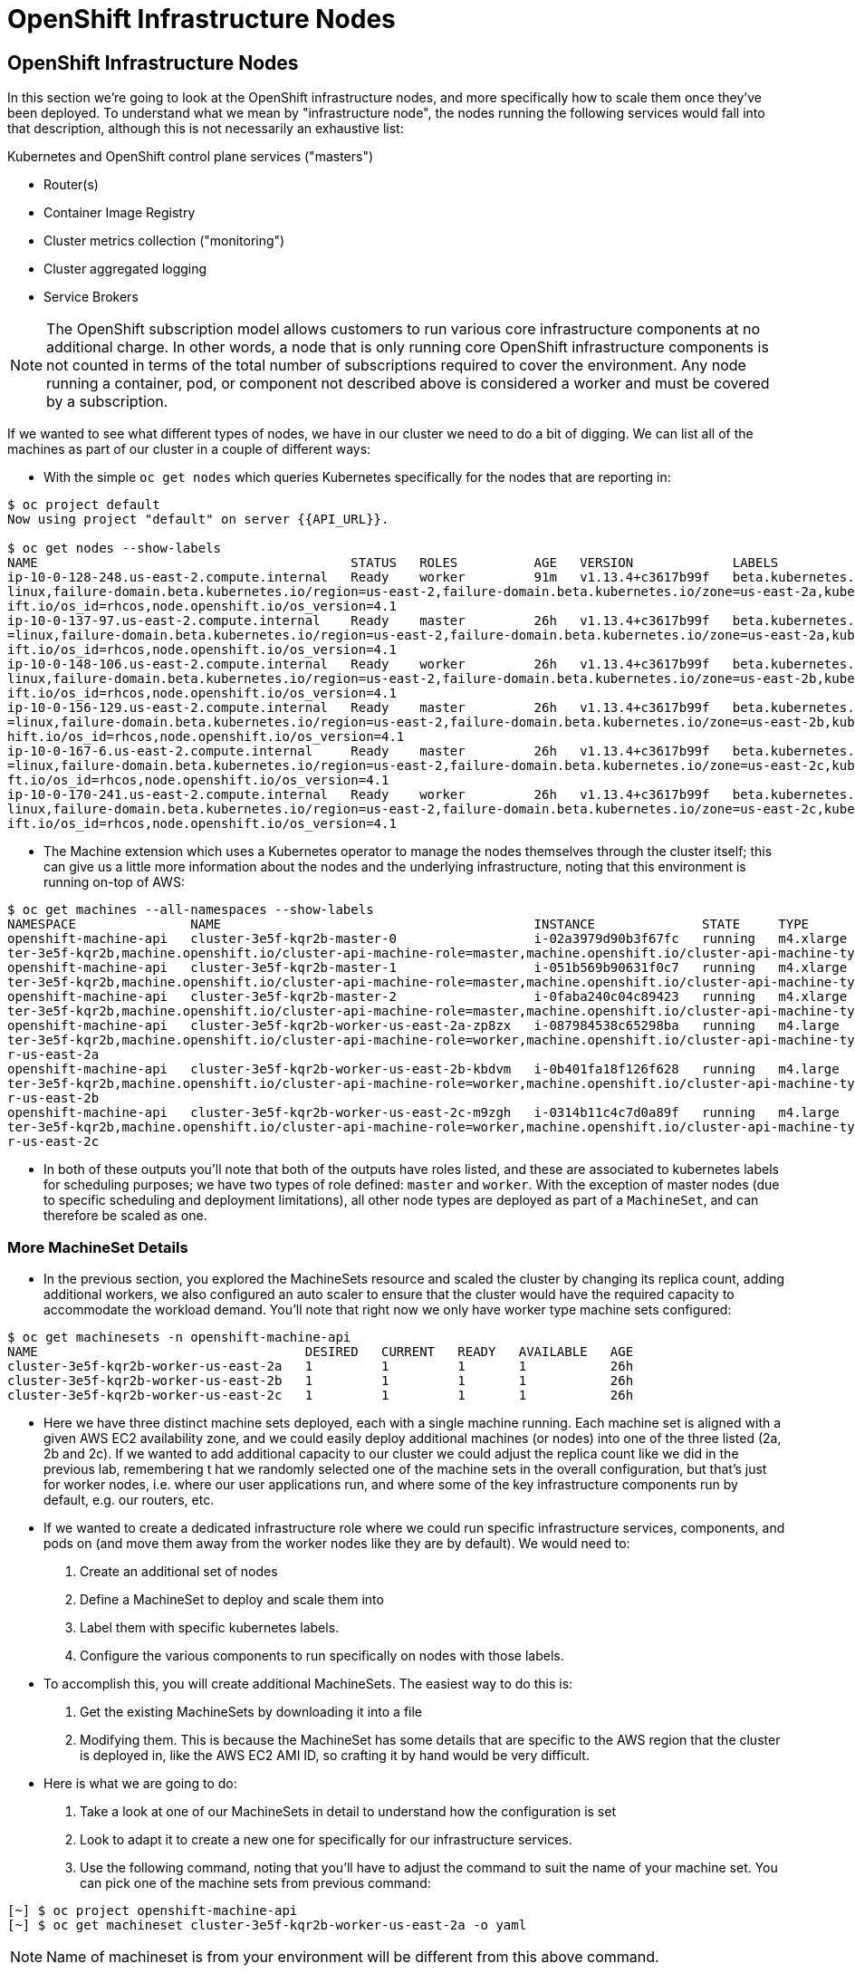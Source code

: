 [[openshift-infrastructure-nodes]]
= OpenShift Infrastructure Nodes

== OpenShift Infrastructure Nodes

In this section we're going to look at the OpenShift infrastructure nodes, and
more specifically how to scale them once they've been deployed.
To understand what we mean by "infrastructure node", the nodes running the
following services would fall into that description, although this is not
necessarily an exhaustive list:

Kubernetes and OpenShift control plane services ("masters")

- Router(s)
- Container Image Registry
- Cluster metrics collection ("monitoring")
- Cluster aggregated logging
- Service Brokers

NOTE: The OpenShift subscription model allows customers to run various core
infrastructure components at no additional charge. In other words, a node that
is only running core OpenShift infrastructure components is not counted in terms
of the total number of subscriptions required to cover the environment. Any node
running a container, pod, or component not described above is considered a worker
and must be covered by a subscription.

If we wanted to see what different types of nodes, we have in our cluster we need
to do a bit of digging. We can list all of the machines as part of our cluster
in a couple of different ways:

- With the simple `oc get nodes` which queries Kubernetes specifically for the
nodes that are reporting in:

```
$ oc project default
Now using project "default" on server {{API_URL}}.

$ oc get nodes --show-labels
NAME                                         STATUS   ROLES          AGE   VERSION             LABELS
ip-10-0-128-248.us-east-2.compute.internal   Ready    worker         91m   v1.13.4+c3617b99f   beta.kubernetes.io/arch=amd64,beta.kubernetes.io/instance-type=m4.large,beta.kubernetes.io/os=
linux,failure-domain.beta.kubernetes.io/region=us-east-2,failure-domain.beta.kubernetes.io/zone=us-east-2a,kubernetes.io/hostname=ip-10-0-128-248,node-role.kubernetes.io/worker=,node.opensh
ift.io/os_id=rhcos,node.openshift.io/os_version=4.1
ip-10-0-137-97.us-east-2.compute.internal    Ready    master         26h   v1.13.4+c3617b99f   beta.kubernetes.io/arch=amd64,beta.kubernetes.io/instance-type=m4.xlarge,beta.kubernetes.io/os
=linux,failure-domain.beta.kubernetes.io/region=us-east-2,failure-domain.beta.kubernetes.io/zone=us-east-2a,kubernetes.io/hostname=ip-10-0-137-97,node-role.kubernetes.io/master=,node.opensh
ift.io/os_id=rhcos,node.openshift.io/os_version=4.1
ip-10-0-148-106.us-east-2.compute.internal   Ready    worker         26h   v1.13.4+c3617b99f   beta.kubernetes.io/arch=amd64,beta.kubernetes.io/instance-type=m4.large,beta.kubernetes.io/os=
linux,failure-domain.beta.kubernetes.io/region=us-east-2,failure-domain.beta.kubernetes.io/zone=us-east-2b,kubernetes.io/hostname=ip-10-0-148-106,node-role.kubernetes.io/worker=,node.opensh
ift.io/os_id=rhcos,node.openshift.io/os_version=4.1
ip-10-0-156-129.us-east-2.compute.internal   Ready    master         26h   v1.13.4+c3617b99f   beta.kubernetes.io/arch=amd64,beta.kubernetes.io/instance-type=m4.xlarge,beta.kubernetes.io/os
=linux,failure-domain.beta.kubernetes.io/region=us-east-2,failure-domain.beta.kubernetes.io/zone=us-east-2b,kubernetes.io/hostname=ip-10-0-156-129,node-role.kubernetes.io/master=,node.opens
hift.io/os_id=rhcos,node.openshift.io/os_version=4.1
ip-10-0-167-6.us-east-2.compute.internal     Ready    master         26h   v1.13.4+c3617b99f   beta.kubernetes.io/arch=amd64,beta.kubernetes.io/instance-type=m4.xlarge,beta.kubernetes.io/os
=linux,failure-domain.beta.kubernetes.io/region=us-east-2,failure-domain.beta.kubernetes.io/zone=us-east-2c,kubernetes.io/hostname=ip-10-0-167-6,node-role.kubernetes.io/master=,node.openshi
ft.io/os_id=rhcos,node.openshift.io/os_version=4.1
ip-10-0-170-241.us-east-2.compute.internal   Ready    worker         26h   v1.13.4+c3617b99f   beta.kubernetes.io/arch=amd64,beta.kubernetes.io/instance-type=m4.large,beta.kubernetes.io/os=
linux,failure-domain.beta.kubernetes.io/region=us-east-2,failure-domain.beta.kubernetes.io/zone=us-east-2c,kubernetes.io/hostname=ip-10-0-170-241,node-role.kubernetes.io/worker=,node.opensh
ift.io/os_id=rhcos,node.openshift.io/os_version=4.1
```

- The Machine extension which uses a Kubernetes operator to manage the nodes
themselves through the cluster itself; this can give us a little more information
about the nodes and the underlying infrastructure, noting that this environment
is running on-top of AWS:

```
$ oc get machines --all-namespaces --show-labels
NAMESPACE               NAME                                         INSTANCE              STATE     TYPE        REGION      ZONE         AGE   LABELS
openshift-machine-api   cluster-3e5f-kqr2b-master-0                  i-02a3979d90b3f67fc   running   m4.xlarge   us-east-2   us-east-2a   26h   machine.openshift.io/cluster-api-cluster=clus
ter-3e5f-kqr2b,machine.openshift.io/cluster-api-machine-role=master,machine.openshift.io/cluster-api-machine-type=master
openshift-machine-api   cluster-3e5f-kqr2b-master-1                  i-051b569b90631f0c7   running   m4.xlarge   us-east-2   us-east-2b   26h   machine.openshift.io/cluster-api-cluster=clus
ter-3e5f-kqr2b,machine.openshift.io/cluster-api-machine-role=master,machine.openshift.io/cluster-api-machine-type=master
openshift-machine-api   cluster-3e5f-kqr2b-master-2                  i-0faba240c04c89423   running   m4.xlarge   us-east-2   us-east-2c   26h   machine.openshift.io/cluster-api-cluster=clus
ter-3e5f-kqr2b,machine.openshift.io/cluster-api-machine-role=master,machine.openshift.io/cluster-api-machine-type=master
openshift-machine-api   cluster-3e5f-kqr2b-worker-us-east-2a-zp8zx   i-087984538c65298ba   running   m4.large    us-east-2   us-east-2a   96m   machine.openshift.io/cluster-api-cluster=clus
ter-3e5f-kqr2b,machine.openshift.io/cluster-api-machine-role=worker,machine.openshift.io/cluster-api-machine-type=worker,machine.openshift.io/cluster-api-machineset=cluster-3e5f-kqr2b-worke
r-us-east-2a
openshift-machine-api   cluster-3e5f-kqr2b-worker-us-east-2b-kbdvm   i-0b401fa18f126f628   running   m4.large    us-east-2   us-east-2b   26h   machine.openshift.io/cluster-api-cluster=clus
ter-3e5f-kqr2b,machine.openshift.io/cluster-api-machine-role=worker,machine.openshift.io/cluster-api-machine-type=worker,machine.openshift.io/cluster-api-machineset=cluster-3e5f-kqr2b-worke
r-us-east-2b
openshift-machine-api   cluster-3e5f-kqr2b-worker-us-east-2c-m9zgh   i-0314b11c4c7d0a89f   running   m4.large    us-east-2   us-east-2c   26h   machine.openshift.io/cluster-api-cluster=clus
ter-3e5f-kqr2b,machine.openshift.io/cluster-api-machine-role=worker,machine.openshift.io/cluster-api-machine-type=worker,machine.openshift.io/cluster-api-machineset=cluster-3e5f-kqr2b-worke
r-us-east-2c
```

- In both of these outputs you'll note that both of the outputs have roles listed,
and these are associated to kubernetes labels for scheduling purposes; we have
two types of role defined: `master` and `worker`. With the exception of master
nodes (due to specific scheduling and deployment limitations), all other node
types are deployed as part of a `MachineSet`, and can therefore be scaled as one.

=== More MachineSet Details

- In the previous section, you explored the MachineSets resource and scaled the
cluster by changing its replica count, adding additional workers, we also
configured an auto scaler to ensure that the cluster would have the required
capacity to accommodate the workload demand. You'll note that right now we only
have worker type machine sets configured:

```
$ oc get machinesets -n openshift-machine-api
NAME                                   DESIRED   CURRENT   READY   AVAILABLE   AGE
cluster-3e5f-kqr2b-worker-us-east-2a   1         1         1       1           26h
cluster-3e5f-kqr2b-worker-us-east-2b   1         1         1       1           26h
cluster-3e5f-kqr2b-worker-us-east-2c   1         1         1       1           26h
```

- Here we have three distinct machine sets deployed, each with a single machine
running. Each machine set is aligned with a given AWS EC2 availability zone,
and we could easily deploy additional machines (or nodes) into one of the three
listed (2a, 2b and 2c). If we wanted to add additional capacity to our cluster
we could adjust the replica count like we did in the previous lab, remembering t
hat we randomly selected one of the machine sets in the overall configuration,
but that's just for worker nodes, i.e. where our user applications run, and where
some of the key infrastructure components run by default, e.g. our routers, etc.

- If we wanted to create a dedicated infrastructure role where we could run
specific infrastructure services, components, and pods on (and move them away
from the worker nodes like they are by default). We would need to:
  1. Create an additional set of nodes
  2. Define a MachineSet to deploy and scale them into
  3. Label them with specific kubernetes labels.
  4. Configure the various components to run specifically on nodes with those labels.

- To accomplish this, you will create additional MachineSets. The easiest way to do this is:
  1. Get the existing MachineSets by downloading it into a file
  2. Modifying them. This is because the MachineSet has some details that are
  specific to the AWS region that the cluster is deployed in, like the AWS EC2
  AMI ID, so crafting it by hand would be very difficult.

- Here is what we are going to do:
  1. Take a look at one of our MachineSets in detail to understand how the configuration is set
  2. Look to adapt it to create a new one for specifically for our infrastructure services.
  3. Use the following command, noting that you'll have to adjust the command to
  suit the name of your machine set. You can pick one of the machine sets from previous command:

```
[~] $ oc project openshift-machine-api
[~] $ oc get machineset cluster-3e5f-kqr2b-worker-us-east-2a -o yaml
```

NOTE: Name of machineset is from your environment will be different from this above command.

- Which will give you the following output:

```
[~] $ oc get machineset cluster-3e5f-kqr2b-worker-us-east-2a -o yaml

apiVersion: machine.openshift.io/v1beta1
kind: MachineSet
metadata:
  annotations:
    autoscaling.openshift.io/machineautoscaler: openshift-machine-api/autoscale-us-east-2a-ts7rr
    machine.openshift.io/cluster-api-autoscaler-node-group-max-size: "4"
    machine.openshift.io/cluster-api-autoscaler-node-group-min-size: "1"
  creationTimestamp: "2019-05-13T20:34:26Z"
  generation: 9
  labels:
    machine.openshift.io/cluster-api-cluster: cluster-3e5f-kqr2b
  name: cluster-3e5f-kqr2b-worker-us-east-2a
  namespace: openshift-machine-api
  resourceVersion: "446823"
  selfLink: /apis/machine.openshift.io/v1beta1/namespaces/openshift-machine-api/machinesets/cluster-3e5f-kqr2b-worker-us-east-2a
  uid: 80644a16-75be-11e9-bb7c-02f7ee4a116e
spec:
  replicas: 1
  selector:
    matchLabels:
      machine.openshift.io/cluster-api-cluster: cluster-3e5f-kqr2b
      machine.openshift.io/cluster-api-machine-role: worker
      machine.openshift.io/cluster-api-machine-type: worker
      machine.openshift.io/cluster-api-machineset: cluster-3e5f-kqr2b-worker-us-east-2a
  template:
    metadata:

```

There are a few very important sections in the output, we'll discuss them in depth below...

==== Metadata

The metadata on the MachineSet itself includes information like the name of the MachineSet and various labels:

```
metadata:
  annotations:
    autoscaling.openshift.io/machineautoscaler: openshift-machine-api/autoscale-us-east-2a-ts7rr
    machine.openshift.io/cluster-api-autoscaler-node-group-max-size: "4"
    machine.openshift.io/cluster-api-autoscaler-node-group-min-size: "1"
  creationTimestamp: "2019-05-13T20:34:26Z"
  generation: 9
  labels:
    machine.openshift.io/cluster-api-cluster: cluster-3e5f-kqr2b
  name: cluster-3e5f-kqr2b-worker-us-east-2a
  namespace: openshift-machine-api
  resourceVersion: "446823"
  selfLink: /apis/machine.openshift.io/v1beta1/namespaces/openshift-machine-api/machinesets/cluster-3e5f-kqr2b-worker-us-east-2a
  uid: 80644a16-75be-11e9-bb7c-02f7ee4a116e

```

NOTE: You might see some annotations on your MachineSet if you use the MachineSet that you defined a MachineAutoScaler on in the previous lab section.

==== Selector

```
spec:
  replicas: 1
  selector:
    matchLabels:
      machine.openshift.io/cluster-api-cluster: cluster-3e5f-kqr2b
      machine.openshift.io/cluster-api-machine-role: worker
      machine.openshift.io/cluster-api-machine-type: worker
      machine.openshift.io/cluster-api-machineset: cluster-3e5f-kqr2b-worker-us-east-2a

```

In this case, the cluster name is 3e5f-kqr2b and there is an additional label for the whole set.

==== Template Metadata

The template section is the part of the MachineSet that specifically templates out the Machine. The template itself can have metadata associated, and we need to make sure that things match here when we make changes:

```
template:
    metadata:
      creationTimestamp: null
      labels:
        machine.openshift.io/cluster-api-cluster: cluster-3e5f-kqr2b
        machine.openshift.io/cluster-api-machine-role: worker
        machine.openshift.io/cluster-api-machine-type: worker
        machine.openshift.io/cluster-api-machineset: cluster-3e5f-kqr2b-worker-us-east-2a
```

==== Template Spec

The template needs to specify how the Machine/node should be created, i.e. "use this configuration for all machines in this set"; this configuration will be used when provisioning new systems when scaling is required. You will notice that the spec and, more specifically, the providerSpec contains all of the important AWS data to help get the Machine created correctly and bootstrapped.

In our case, we want to ensure that the resulting node inherits one or more specific labels. As you've seen in the examples above, labels go in metadata sections:

```
spec:
      metadata:
        creationTimestamp: null
      providerSpec:
        value:
          ami:
            id: ami-02200f690a88f0819
          apiVersion: awsproviderconfig.openshift.io/v1beta1
          blockDevices:
          - ebs:
              iops: 0
              volumeSize: 120
              volumeType: gp2
          credentialsSecret:
            name: aws-cloud-credentials
          deviceIndex: 0
          iamInstanceProfile:
            id: cluster-3e5f-kqr2b-worker-profile
          instanceType: m4.large
          kind: AWSMachineProviderConfig
          metadata:
            creationTimestamp: null
          placement:
            availabilityZone: us-east-2a
            region: us-east-2
          publicIp: null
          securityGroups:
          - filters:
            - name: tag:Name
              values:
              - cluster-3e5f-kqr2b-worker-sg
          subnet:
            filters:
            - name: tag:Name
              values:
              - cluster-3e5f-kqr2b-private-us-east-2a
          tags:
          - name: kubernetes.io/cluster/cluster-3e5f-kqr2b
            value: owned
          userDataSecret:
            name: worker-user-data
```

By default the MachineSets that the installer creates do not apply any additional labels to the node.

NOTE: As you can probably see, there's plenty of AWS-specific provider configuration here, in future versions of OpenShift, there will be similar respective parameters for other infrastructure providers that can be used.

==== Defining a Custom MachineSet

In this section we're going to be defining a custom MachineSet for infrastructure services. Now that you've inspected an existing MachineSet it's time to go over the rules for creating one, at least for a simple change like we're making:

- Don't change anything in the providerSpec
- Don't change any instances of sigs.k8s.io/cluster-api-cluster: <clusterid>
- Give your MachineSet a unique name
- Make sure any instances of sigs.k8s.io/cluster-api-machineset match the name
- Add labels you want on the nodes to .spec.template.spec.metadata.labels
- Even though you're changing MachineSet name references, be sure not to change the subnet.

This sounds complicated, so let's go through an example. Go ahead and dump one of your existing MachineSets to a file, remembering to adjust this command to match one of yours:

```
$ oc get machineset cluster-3e5f-kqr2b-worker-us-east-2a -o yaml -n openshift-machine-api > infra-machineset.yaml
```

NOTE: Name of machineset is from your environment will be different from this above command.

Now open it with a text editor of your choice:

```
$ vi infra-machineset.yaml
```

Let's now take some steps to adapt this MachineSet to suit our required new infrastructure node type...

==== Clean it

Since we asked OpenShift to tell us about an existing MachineSet, there's a lot of extra data that we can immediately remove from the file. Remove the following:

- Within the .metadata top level, remove:

    * generation
    * resourceVersion
    * selfLink
    * uid

- The entire .status block.

- All instances of creationTimestamp.

==== Name It

Go ahead and change the top-level .metadata.name to something indicative of the purpose of this set, for example:

```
name: infrastructure-ap-east-2a
(or anything you name it)
```

By looking at this MachineSet, we can tell that it houses infrastructure-focused Machines (nodes) in ap-east-2 region in the availability zone. Ultimately, you can call this anything you like, but we should change this to something that makes sense for your cluster.

==== Match It
Change any instance of sigs.k8s.io/cluster-api-machineset to match your new name of infrastructure-ap-east-2a (or whatever you're using). This appears in both .spec.selector.matchLabels as well as .spec.template.metadata.labels.

===== Add Your Node Label
Add a labels section to .spec.template.spec.metadata with the label node-role.kubernetes.io/infra: "". Why this particular label? Because oc get node looks at the node-role.kubernetes.io/xxx label and shows that in the output. This will make it easy to identify which workers are also infrastructure nodes (the quotes are because of the boolean).

Your resulting section should look somewhat like the following, albeit with slightly different names as per your unique cluster name:

```
spec:
  replicas: 1
  selector:
    matchLabels:
      machine.openshift.io/cluster-api-cluster: cluster-3e5f-kqr2b
      machine.openshift.io/cluster-api-machine-role: worker
      machine.openshift.io/cluster-api-machine-type: worker
      machine.openshift.io/cluster-api-machineset: cluster-3e5f-kqr2b-worker-us-east-2a
  template:
    metadata:
      labels:
        machine.openshift.io/cluster-api-cluster: cluster-3e5f-kqr2b
        machine.openshift.io/cluster-api-machine-role: worker
        machine.openshift.io/cluster-api-machine-type: worker
        machine.openshift.io/cluster-api-machineset: cluster-3e5f-kqr2b-worker-us-east-2a
    spec:
      metadata:
        labels:
          node-role.kubernetes.io/infra: ""
```

==== Set the replica count

For now, make the replica count 1, which it should be already, unless you didn't change it from a previous lab instruction:

```
spec:
  replicas: 1
```

==== Change the Instance Type

If you want a different EC2 instance type, you can change that. It is one of the few things in the providerSpec block you can realistically change. You can also change volumes if you want a different storage size or need additional volumes on your instances.

Save your file and exit.

==== Double Check

Your cluster will have a different ID and you are likely operating in a different version, however, your file should more or less look like the following:

Here is an example of a working infra-machineset.yaml:

```
[~] $ cat infra-machineset.yaml

apiVersion: machine.openshift.io/v1beta1
kind: MachineSet
metadata:
  labels:
    machine.openshift.io/cluster-api-cluster: cluster-4c7b-lkw4d
  name: infra-us-east-2a
  namespace: openshift-machine-api
spec:
  replicas: 1
  selector:
    matchLabels:
      machine.openshift.io/cluster-api-cluster: cluster-4c7b-lkw4d
      machine.openshift.io/cluster-api-machine-role: worker
      machine.openshift.io/cluster-api-machine-type: worker
      machine.openshift.io/cluster-api-machineset: infra-us-east-2a
  template:
    metadata:
      labels:
        machine.openshift.io/cluster-api-cluster: cluster-4c7b-lkw4d
        machine.openshift.io/cluster-api-machine-role: worker
        machine.openshift.io/cluster-api-machine-type: worker
        machine.openshift.io/cluster-api-machineset: infra-us-east-2a
    spec:
      metadata:
        labels:
          node-role.kubernetes.io/infra: ""
      providerSpec:
        value:
          ami:
            id: ami-02200f690a88f0819
          apiVersion: awsproviderconfig.openshift.io/v1beta1
          blockDevices:
          - ebs:
              iops: 0
              volumeSize: 120
              volumeType: gp2
          credentialsSecret:
            name: aws-cloud-credentials
          deviceIndex: 0
          iamInstanceProfile:
            id: cluster-4c7b-lkw4d-worker-profile
          instanceType: m4.large
          kind: AWSMachineProviderConfig
          metadata:
            creationTimestamp: null
          placement:
            availabilityZone: us-east-2a
            region: us-east-2
          publicIp: null
          securityGroups:
          - filters:
            - name: tag:Name
              values:
              - cluster-4c7b-lkw4d-worker-sg
          subnet:
            filters:
            - name: tag:Name
              values:
              - cluster-4c7b-lkw4d-private-us-east-2a
          tags:
          - name: kubernetes.io/cluster/cluster-4c7b-lkw4d
            value: owned
          userDataSecret:
            name: worker-user-data
      versions:
        kubelet: ""
```

=== Create Your Machineset

- Now you can create your MachineSet from the definition that we created:

```
$ oc create -f infra-machineset.yaml -n openshift-machine-api
```
- Then go ahead and check to see if this new MachineSet is listed:

```
[~] $ oc get machineset -n openshift-machine-api
NAME                                   DESIRED   CURRENT   READY   AVAILABLE   AGE
cluster-3e5f-kqr2b-worker-us-east-2a   1         1         1       1           32h
cluster-3e5f-kqr2b-worker-us-east-2b   1         1         1       1           32h
cluster-3e5f-kqr2b-worker-us-east-2c   1         1         1       1           32h
infrastructure-ap-east-2a              1         1                             46s
```

- We don't yet have any ready or available machines in the set because the instance is still coming up and bootstrapping. We can check every minute or to see see whether the machine has been created or not, noting that in the output below the new node is now running:

```
$ oc get machine -n openshift-machine-api
NAME                                         INSTANCE              STATE     TYPE        REGION      ZONE         AGE
cluster-3e5f-kqr2b-master-0                  i-02a3979d90b3f67fc   running   m4.xlarge   us-east-2   us-east-2a   32h
cluster-3e5f-kqr2b-master-1                  i-051b569b90631f0c7   running   m4.xlarge   us-east-2   us-east-2b   32h
cluster-3e5f-kqr2b-master-2                  i-0faba240c04c89423   running   m4.xlarge   us-east-2   us-east-2c   32h
cluster-3e5f-kqr2b-worker-us-east-2a-zp8zx   i-087984538c65298ba   running   m4.large    us-east-2   us-east-2a   7h46m
cluster-3e5f-kqr2b-worker-us-east-2b-kbdvm   i-0b401fa18f126f628   running   m4.large    us-east-2   us-east-2b   32h
cluster-3e5f-kqr2b-worker-us-east-2c-m9zgh   i-0314b11c4c7d0a89f   running   m4.large    us-east-2   us-east-2c   32h
infrastructure-ap-east-2a-2swqt              i-0c68084ced1b9427b   running   m4.large    us-east-2   us-east-2a   20h
```

- Now we can use oc get nodes to see when the actual node is joined and ready. If you're having trouble figuring out which node is the new one, take a look at the AGE column. It will be the youngest! Again, this node may show up as a Machine in the previous API call, but may not have joined the cluster yet, so give it some time to bootstrap properly.

```
$ oc get nodes
NAME                                         STATUS   ROLES          AGE     VERSION
ip-10-0-128-248.us-east-2.compute.internal   Ready    worker         7h46m   v1.13.4+c3617b99f
ip-10-0-137-106.us-east-2.compute.internal   Ready    infra,worker   20h     v1.13.4+c3617b99f
ip-10-0-137-97.us-east-2.compute.internal    Ready    master         32h     v1.13.4+c3617b99f
ip-10-0-148-106.us-east-2.compute.internal   Ready    worker         32h     v1.13.4+c3617b99f
ip-10-0-156-129.us-east-2.compute.internal   Ready    master         32h     v1.13.4+c3617b99f
ip-10-0-167-6.us-east-2.compute.internal     Ready    master         32h     v1.13.4+c3617b99f
ip-10-0-170-241.us-east-2.compute.internal   Ready    worker         32h     v1.13.4+c3617b99f
```

==== Check the Labels

- In our case, the youngest node was named ip-10-0-137-106.us-east-2.compute.internal, so we can ask what its labels are:

```
$ oc get node ip-10-0-137-106.us-east-2.compute.internal --show-labels
NAME                                         STATUS   ROLES          AGE   VERSION             LABELS
ip-10-0-137-106.us-east-2.compute.internal   Ready    infra,worker   20h   v1.13.4+c3617b99f   beta.kubernetes.io/arch=amd64,beta.kubernetes.io/instance-type=m4.large,
beta.kubernetes.io/os=linux,failure-domain.beta.kubernetes.io/region=us-east-2,failure-domain.beta.kubernetes.io/zone=us-east-2a,kubernetes.io/hostname=ip-10-0-137-106
,node-role.kubernetes.io/infra=,node-role.kubernetes.io/worker=,node.openshift.io/os_id=rhcos,node.openshift.io/os_version=4.1
```

- It's hard to see, but our node-role.kubernetes.io/infra label is the LABELS column. You will also see infra,worker in the output of oc get node in the ROLES column. Success!

==== Add More Machinesets (or scale, or both)

- In a realistic production deployment, you would want at least 3 MachineSets to hold infrastructure components. Both the logging aggregation solution and the service mesh will deploy ElasticSearch, and ElasticSearch really needs 3 instances spread across 3 discrete nodes. Why 3 MachineSets? Well, in theory, having a MachineSet in different AZs ensures that you don't go completely dark if AWS loses an AZ.
For the purposes of this exercise, though, we'll just scale up our single set:

```
$ oc edit machineset infrastructure-ap-east-2a -n openshift-machine-api
(Opens in vi)
```

NOTE: If you're uncomfortable with vi(m) you can use your favorite editor by specifying EDITOR=<your choice> before the oc command.

- Change the .spec.replicas from 1 to 3, and then save/exit the editor.

- Execute the following commands:
  1. `oc project openshift-machine-api`
  2. `oc get machineset` to see the change in the desired number of instances
  3. `oc get machine`
  4. `oc get node`

=== Moving Infrastructure Components

Now that we have provisioned some infrastructure specific nodes, it's time to move various infrastructure components onto them, i.e. move them away from the worker nodes, and onto the fresh systems. Let's go through some of them individually to see how they can be moved, and how to monitor the progress.

==== Router

- The OpenShift router is deployed, maintained, and scaled by an Operator called openshift-ingress-operator. Its Pod lives in the openshift-ingress-operator project:

```
$ oc get pod -n openshift-ingress-operator
NAME                               READY   STATUS    RESTARTS   AGE
ingress-operator-5895456c5-vwnc6   1/1     Running   0          32h
```

- The actual default router instance lives in the openshift-ingress project:

```
$ oc get pod -n openshift-ingress -o wide
NAME                              READY   STATUS    RESTARTS   AGE   IP           NODE                                         NOMINATED NODE   READINESS GATES
router-default-7db478d879-bzwws   1/1     Running   0          20h   10.131.4.4   ip-10-0-128-248.us-east-2.compute.internal   <none>           <none>
router-default-7db478d879-nwftw   1/1     Running   0          20h   10.130.4.4   ip-10-0-170-241.us-east-2.compute.internal   <none>           <none>
```

- The cluster deploys two routers for availability and fault tolerance, and you can see that the pods are deployed across two nodes. Right now, these will be deployed on nodes with the worker label, and not on the infrastructure nodes that were recently deployed, as the default configuration of the router operator is to pick nodes with the role of worker.

Pick one of the nodes (from NODE) where a router pod is running and see the ROLES column:

```
$ oc get node ip-10-0-170-241.us-east-2.compute.internal
NAME                                         STATUS   ROLES    AGE   VERSION
ip-10-0-170-241.us-east-2.compute.internal   Ready    worker   32h   v1.13.4+c3617b99f
```

- now that we have created dedicated infrastructure nodes, we want to tell the operator to put the router instances on nodes with the new role of infra.

- The OpenShift router operator creates a custom resource definition (CRD) called ingresscontroller. The ingresscontroller objects are observed by the router operator and tell the operator how to create and configure routers. Let's take a look:

```
$ oc get ingresscontroller default -n openshift-ingress-operator -o yaml

apiVersion: operator.openshift.io/v1
kind: IngressController
metadata:
  creationTimestamp: "2019-05-13T20:39:27Z"
  finalizers:
  - ingresscontroller.operator.openshift.io/finalizer-ingresscontroller
  generation: 2
  name: default
  namespace: openshift-ingress-operator
  resourceVersion: "199439"
  selfLink: /apis/operator.openshift.io/v1/namespaces/openshift-ingress-operator/ingresscontrollers/default
  uid: 33c90a62-75bf-11e9-a65b-02affe1c7e26
spec:
  nodePlacement:
    nodeSelector:
      matchLabels:
        node-role.kubernetes.io/worker: ""
status:
  availableReplicas: 2
  conditions:
  - lastTransitionTime: "2019-05-13T20:41:27Z"
    status: "True"
    type: Available
  domain: apps.cluster-3e5f.sandbox580.opentlc.com
  endpointPublishingStrategy:
    type: LoadBalancerService
  selector: ingresscontroller.operator.openshift.io/deployment-ingresscontroller=default
```

- As you can see, the nodeSelector is configured for the worker role. Go ahead and use oc edit to change node-role.kubernetes.io/worker to be node-role.kubernetes.io/infra:

```
$ oc edit ingresscontroller default -n openshift-ingress-operator -o yaml
(Opens in vi)
```

- The relevant section should look like the following:


```
spec:
  nodePlacement:
    nodeSelector:
      matchLabels:
        node-role.kubernetes.io/infra: ""
```

- After saving and exiting the editor, if you're quick enough, you might catch the router pod being moved to its new home. Run the following command and you may see something like:

```
$ oc get pod -n openshift-ingress -o wide
NAME                              READY     STATUS        RESTARTS   AGE       IP           NODE                                              NOMINATED NODE
router-default-5fc6c9ffbb-9x9l8   1/1       Running       0          15h       10.131.4.4   ip-10-0-139-255.us-east-2.compute.internal        <none>
router-default-5fc6c9ffbb-p5x6d   0/1       Terminating   0          15h       10.131.4.4   ip-10-0-128-248.us-east-2.compute.internal        <none>
```

- In the above output, the Terminating pod was running on one of the worker nodes. The Running pod is now on one of our nodes

NOTE: The actual moving of the pod is currently not working (you can track the progress here), so as a temporary workaround we can force the router pods to be rebuilt on other nodes by running:

```
$ for i in $(oc get pod -n openshift-ingress | awk 'NR>1{print $1;}'); do oc delete pod $i -n openshift-ingress; done
pod "router-default-5fc6c9ffbb-9x9l8" deleted
pod "router-default-5fc6c9ffbb-p5x6d" deleted
```

WARNING: If you're using the browser-based terminal, your session will hang when the router pods get removed, as we're reliant on the routers to serve your console. The session may restore itself after a minute or two, or you can try reloading the page.

- If we wait a minute or so, we should see that the pods are rebuilt:

```
$ oc get pod -n openshift-ingress -o wide
NAME                              READY   STATUS    RESTARTS   AGE   IP           NODE                                         NOMINATED NODE   READINESS GATES
router-default-7db478d879-bzwws   1/1     Running   0          22h   10.131.4.4   ip-10-0-139-255.us-east-2.compute.internal   <none>           <none>
router-default-7db478d879-nwftw   1/1     Running   0          22h   10.130.4.4   ip-10-0-137-106.us-east-2.compute.internal   <none>           <none>
```

- If we check one of the nodes for the ROLE that it's labeled with:

```
$ oc get node ip-10-0-139-255.us-east-2.compute.internal
NAME                                         STATUS   ROLES          AGE   VERSION
ip-10-0-139-255.us-east-2.compute.internal   Ready    infra,worker   22h   v1.13.4+c3617b99f
```

Success! Our pods have been automatically redeployed onto the infrastructure nodes.

==== Container Image Registry

The registry uses a similar CRD (Custom Resource Definition) mechanism to configure how the operator deploys the actual registry pods. That CRD is configs.imageregistry.operator.openshift.io. You will need to edit the cluster CR object in order to add the nodeSelector.

- First, take a look at it:

```
[~] $ oc get configs.imageregistry.operator.openshift.io/cluster -o yaml

apiVersion: imageregistry.operator.openshift.io/v1
kind: Config
metadata:
  creationTimestamp: "2019-05-13T20:39:22Z"
  finalizers:
  - imageregistry.operator.openshift.io/finalizer
  generation: 3
  name: cluster
  resourceVersion: "200927"
  selfLink: /apis/imageregistry.operator.openshift.io/v1/configs/cluster
  uid: 3077588d-75bf-11e9-8ad1-0af01fb55bd2
spec:
  defaultRoute: false
  httpSecret: 66b879954287368617ed5165caff19ebd07d2dabe4edb84509875623b9ff07914de72f832d4e80bb993d18220e935a65ce3b30e29eaf170f645b2d2e4a65a2c0
  logging: 2
  managementState: Managed
  proxy:
    http: ""
    https: ""
    noProxy: ""
  readOnly: false
  replicas: 1
  requests:
    read:
      maxInQueue: 0
      maxRunning: 0
      maxWaitInQueue: 0s
    write:
      maxInQueue: 0
      maxRunning: 0
      maxWaitInQueue: 0s
(...)
```

- Next, let's modify the custom resource by live-patching the configuration. For this we can use oc edit, and you'll need to modify the .spec section:

```
[~] $ oc edit configs.imageregistry.operator.openshift.io/cluster
```

- The .spec section will need to look like the following:

```
  nodeSelector:
    node-role.kubernetes.io/infra: ""
```

- Once you're done, save and exit the editor, and it should confirm the change:

```
config.imageregistry.operator.openshift.io/cluster edited
```

NOTE: The nodeSelector stanza may be added anywhere inside the .spec block.

- When you save and exit you should see the registry pod being moved to the infra node. The registry is in the openshift-image-registry project. If you execute the following quickly enough, you may see the old registry pods terminating and the new ones starting.:

```
[~] $ oc get pod -n openshift-image-registry
NAME                                               READY   STATUS        RESTARTS   AGE
cluster-image-registry-operator-5644775d7c-w78kh   1/1     Running       0          34h
image-registry-5878c9d896-nmkc6                    1/1     Terminating   0          22h
node-ca-2ljck                                      1/1     Running       0          22h
node-ca-9npbz                                      1/1     Running       0          34h
node-ca-mk9lj                                      1/1     Running       0          34h
node-ca-pspwx                                      1/1     Running       0          34h
node-ca-qlxqx                                      1/1     Running       0          9h
node-ca-qvslw                                      1/1     Running       0          34h
node-ca-wxb55                                      1/1     Running       0          34h
node-ca-xn9vg                                      1/1     Running       0          22h
```

NOTE: At this time the image registry is not using a separate project for its operator. Both the operator and the operand are housed in the openshift-image-registry project.

- Since the registry is being backed by an S3 bucket, it doesn't matter what node the new registry pod instance lands on. It's talking to an object store via an API, so any existing images stored there will remain accessible.

- Also note that the default replica count is 1. In a real-world environment you might wish to scale that up for better availability, network throughput, or other reasons.

- If you look at the node on which the registry landed (noting that you'll likely have to refresh your list of pods by using the previous commands to get its new name):

```
[~] $ oc get pod image-registry-5878c9d896-nmkc6 -n openshift-image-registry -o wide
NAME                              READY   STATUS    RESTARTS   AGE   IP           NODE                                         NOMINATED NODE   READINESS GATES
image-registry-5878c9d896-nmkc6   1/1     Running   0          22h   10.131.4.5   ip-10-0-139-255.us-east-2.compute.internal   <none>           <none>
```

...you'll note that it is now running on an infra worker:

```
[~] $ oc get node ip-10-0-139-255.us-east-2.compute.internal
NAME                                         STATUS   ROLES          AGE   VERSION
ip-10-0-139-255.us-east-2.compute.internal   Ready    infra,worker   22h   v1.13.4+c3617b99f
```

Lastly, notice that the CRD for the image registry's configuration is not namespaced -- it is cluster scoped. There is only one internal/integrated registry per OpenShift cluster that serves all projects.

==== Monitoring

The Cluster Monitoring operator is responsible for deploying and managing the state of the Prometheus+Grafana+AlertManager cluster monitoring stack. It is installed by default during the initial cluster installation. Its operator uses a ConfigMap in the openshift-monitoring project to set various tunables and settings for the behavior of the monitoring stack.

- There is no ConfigMap created as part of the installation. Without one, the operator will assume default settings, as we can see, this is not defined:

```
[~] $ oc get configmap cluster-monitoring-config -n openshift-monitoring
NAME                        DATA   AGE
cluster-monitoring-config   1      22h
```

- Even with the default settings, The operator will create several ConfigMap objects for the various monitoring stack components, and you can see them, too:

```
[~] $ oc get configmap -n openshift-monitoring
NAME                                                  DATA   AGE
adapter-config                                        1      34h
cluster-monitoring-config                             1      22h
grafana-dashboard-etcd                                1      34h
grafana-dashboard-k8s-cluster-rsrc-use                1      34h
grafana-dashboard-k8s-node-rsrc-use                   1      34h
grafana-dashboard-k8s-resources-cluster               1      34h
grafana-dashboard-k8s-resources-namespace             1      34h
grafana-dashboard-k8s-resources-pod                   1      34h
grafana-dashboard-k8s-resources-workload              1      34h
grafana-dashboard-k8s-resources-workloads-namespace   1      34h
grafana-dashboards                                    1      34h
kubelet-serving-ca-bundle                             1      34h
prometheus-adapter-prometheus-config                  1      34h
prometheus-k8s-rulefiles-0                            1      34h
serving-certs-ca-bundle                               1      34h
sharing-config                                        3      34h
telemeter-client-serving-certs-ca-bundle              1      34h
```

- Take a look at the following file, it contains the definition for a ConfigMap that will cause the monitoring solution to be redeployed onto infrastructure nodes:

https://github.com/openshift/training/blob/master/assets/cluster-monitoring-configmap.yaml

- Let's use this as our new configuration; you can create the new monitoring config with the following command:

```
[~] $ oc create -f https://raw.githubusercontent.com/openshift/training/master/assets/cluster-monitoring-configmap.yaml
configmap/cluster-monitoring-config created
```

- We can now watch the various monitoring pods be redeployed onto our infrastructure nodes with the following command:

```
[~] $ oc get pod -w -n openshift-monitoring
NAME                                           READY     STATUS              RESTARTS   AGE
alertmanager-main-0                            3/3       Running             0          16h
alertmanager-main-1                            3/3       Running             0          16h
alertmanager-main-2                            0/3       ContainerCreating   0          3s
cluster-monitoring-operator-6fc8c9bc75-6pfpw   1/1       Running             0          16h
grafana-574679769d-7f9mf                       2/2       Running             0          16h
kube-state-metrics-55f8d66c77-sbbbc            3/3       Running             0          16h
kube-state-metrics-578dbdf85d-85vm7            0/3       ContainerCreating   0          9s
node-exporter-2x7b7                            2/2       Running             0          16h
node-exporter-d4vq9                            2/2       Running             0          45m
node-exporter-dx5kz                            2/2       Running             0          16h
node-exporter-f9g4h                            2/2       Running             0          16h
node-exporter-kvd5x                            2/2       Running             0          45m
node-exporter-ntzbp                            2/2       Running             0          16h
node-exporter-prsj9                            2/2       Running             0          1h
node-exporter-qx9lf                            2/2       Running             0          16h
node-exporter-wh9qs                            2/2       Running             0          16h
prometheus-adapter-7fb8c8b544-jn8q2            1/1       Running             0          32m
prometheus-adapter-7fb8c8b544-v5rfs            1/1       Running             0          33m
prometheus-k8s-0                               6/6       Running             1          16h
prometheus-k8s-1                               6/6       Running             1          16h
prometheus-operator-7787679668-nxc6s           0/1       ContainerCreating   0          8s
prometheus-operator-954644495-m64hd            1/1       Running             0          16h
telemeter-client-79f99d7bc6-4p8zv              3/3       Running             0          16h
telemeter-client-7f48f48dd7-dvblb              0/3       ContainerCreating   0          4s
grafana-5fc5979587-bdkcd                       0/2       Pending             0          3s

(Ctrl+C to exit)
```

NOTE: You can also run watch 'oc get pod -n openshift-monitoring' as an alternative.

Congratulations!! You now know how to set up infrastructure nodes on OpenShift 4 cluster!! For more information, see https://docs.openshift.com/container-platform/4.1/machine_management/creating-infrastructure-machinesets.html.
